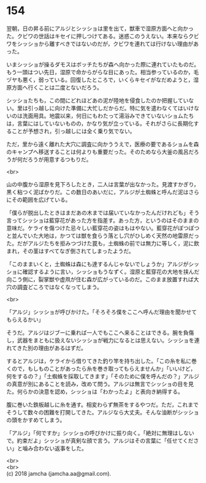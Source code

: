 #+OPTIONS: toc:nil
#+OPTIONS: \n:t

* 154

  翌朝，日の昇る前にアルジとシッショは里を出て，獣車で湿原方面へと向かった。クビワの世話はキセイに押しつけてある。迷惑このうえない。本来ならクビワをシッショから離すべきではないのだが，クビワを連れては行けない理由があった。

  いまシッショが操るダモスはボッチたちが森へ向かった際に連れていたものだ。もう一頭はつい先日，湿原で命からがらな目にあった。相当参っているのか，毛ヅヤも悪く，弱っている。回復したところで，いくらキセイがなだめようと，湿原方面へ行くことは二度とないだろう。

  シッショたちも，この間にどれほどあの泥が陸地を侵食したのか把握していない。里は引っ越しに向けた準備に大忙しだからだ。特に気を遣わなくてはいけないのは洗面用具。地震以来，何日にもわたって湯浴みできていないショムたちは，言葉にはしていないものの，かなり気が立っている。それがさらに長期化することが予想され，引っ越しには全く乗り気でない。

  ただ，里から遠く離れた大穴に調査に向かううえで，医療の要であるショムを森のキャンプへ移送することは何よりも重要だった。そのためなら大釜の風呂だろうが何だろうが用意するつもりだ。

  <br>

  山の中腹から湿原を見下ろしたとき，二人は言葉が出なかった。見渡すかぎり，黒く粘つく泥ばかりだ。この数日のあいだに，アルジが土蜘蛛と呼んだ泥はさらにその範囲を広げている。

  「僕らが脱出したときはまだあの木までは届いていなかったんだけれども」そう言ってシッショは藍穿花があった方を指差す。あった方，というのはそのままの意味だ。ケライを傷つけた忌々しい藍穿花の姿はもはやない。藍穿花がぽつぽつと並んでいた大地は，かつては獣を食らう落とし穴がひしめく天然の地雷原だった。だがアルジたちを拒みつづけた罠も，土蜘蛛の前では無力に等しく，泥に飲まれ，その茎はすべてなぎ倒されてしまったようだ。

  「このままいくと，土蜘蛛は森にも達するんじゃないでしょうか」アルジがシッショに確認するように言い，シッショもうなずく。湿原と藍穿花の大地を挟んだ向こう側に，裂掌獣や虚凧が住む森が広がっているのだ。このまま放置すれば大穴の調査どころではなくなってしまう。

  <br>

  「アルジ」シッショが呼びかけた。「そろそろ僕をここへ呼んだ理由を聞かせてもらえるかい」

  そうだ。アルジはジブーに乗れば一人でもここへ来ることはできる。腕を負傷し，武器をまともに扱えないシッショが戦力になるとは思えない。シッショを連れてきた別の理由があるはずだ。

  するとアルジは，ケライから借りてきた釣り竿を持ち出した。「この糸を私に巻くので，もしものことがあったら糸を巻き取ってもらえませんか」「いいけど，何をするの？」「土蜘蛛を採取してきます」「そのために僕を呼んだの？」アルジの真意が別にあることを読み，改めて問う。アルジは無言でシッショの目を見た。何らかの決意を認め，シッショは「わかったよ」と表向き納得する。

  腹に巻いた鉄板越しに糸を通す。相変わらず無茶をするやつだ。ただ，これまでそうして数々の困難を打開してきた。アルジなら大丈夫。そんな油断がシッショの頭をかすめてしまう。

  「アルジ」「何ですか」シッショの呼びかけに振り向く。「絶対に無理はしないで。約束だよ」シッショが真剣な顔で言う。アルジはその言葉に「任せてください」と噛み合わない返事をした。

  <br>
  <br>
  (c) 2018 jamcha (jamcha.aa@gmail.com).

  [[http://creativecommons.org/licenses/by-nc-sa/4.0/deed][file:http://i.creativecommons.org/l/by-nc-sa/4.0/88x31.png]]
